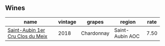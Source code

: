 :PROPERTIES:
:ID:                     7eba8775-5aae-48ed-842c-9edc027cdc05
:END:

** Wines
:PROPERTIES:
:ID:                     542e1204-6a31-4cbe-b2ad-de4a66a723fa
:END:

#+attr_html: :class wines-table
|                                                                          name | vintage |     grapes |          region | rate |
|-------------------------------------------------------------------------------+---------+------------+-----------------+------|
| [[barberry:/wines/955b917f-feda-45dd-9ffc-2548a8e4a5d8][Saint-Aubin 1er Cru Clos du Meix]] |    2018 | Chardonnay | Saint-Aubin AOC | 7.50 |
